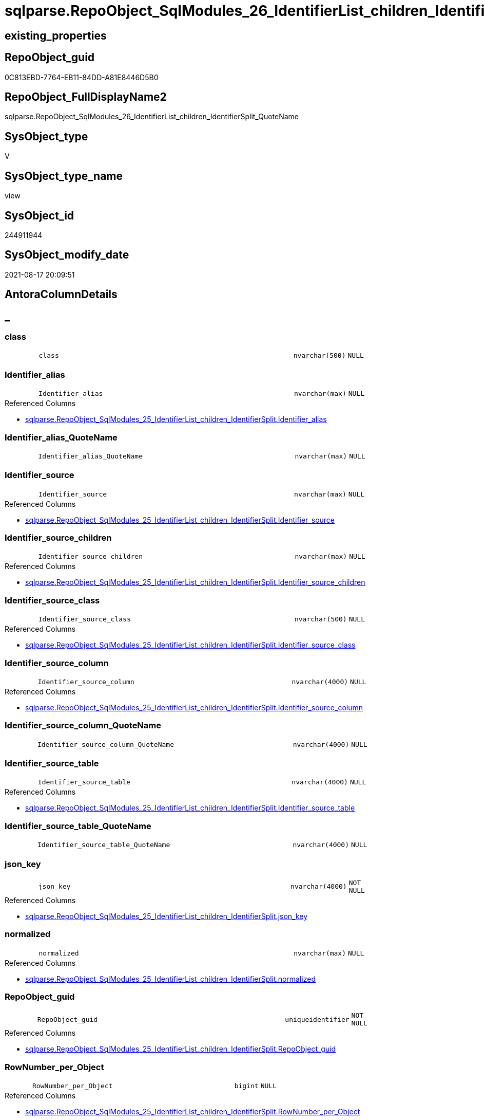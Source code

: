 // tag::HeaderFullDisplayName[]
= sqlparse.RepoObject_SqlModules_26_IdentifierList_children_IdentifierSplit_QuoteName
// end::HeaderFullDisplayName[]

== existing_properties

// tag::existing_properties[]
:ExistsProperty--antorareferencedlist:
:ExistsProperty--antorareferencinglist:
:ExistsProperty--is_repo_managed:
:ExistsProperty--is_ssas:
:ExistsProperty--referencedobjectlist:
:ExistsProperty--sql_modules_definition:
:ExistsProperty--FK:
:ExistsProperty--AntoraIndexList:
:ExistsProperty--Columns:
// end::existing_properties[]

== RepoObject_guid

// tag::RepoObject_guid[]
0C813EBD-7764-EB11-84DD-A81E8446D5B0
// end::RepoObject_guid[]

== RepoObject_FullDisplayName2

// tag::RepoObject_FullDisplayName2[]
sqlparse.RepoObject_SqlModules_26_IdentifierList_children_IdentifierSplit_QuoteName
// end::RepoObject_FullDisplayName2[]

== SysObject_type

// tag::SysObject_type[]
V 
// end::SysObject_type[]

== SysObject_type_name

// tag::SysObject_type_name[]
view
// end::SysObject_type_name[]

== SysObject_id

// tag::SysObject_id[]
244911944
// end::SysObject_id[]

== SysObject_modify_date

// tag::SysObject_modify_date[]
2021-08-17 20:09:51
// end::SysObject_modify_date[]

== AntoraColumnDetails

// tag::AntoraColumnDetails[]
[discrete]
== _


[#column-class]
=== class

[cols="d,8m,m,m,m,d"]
|===
|
|class
|nvarchar(500)
|NULL
|
|
|===


[#column-identifierunderlinealias]
=== Identifier_alias

[cols="d,8m,m,m,m,d"]
|===
|
|Identifier_alias
|nvarchar(max)
|NULL
|
|
|===

.Referenced Columns
--
* xref:sqlparse.repoobject_sqlmodules_25_identifierlist_children_identifiersplit.adoc#column-identifierunderlinealias[+sqlparse.RepoObject_SqlModules_25_IdentifierList_children_IdentifierSplit.Identifier_alias+]
--


[#column-identifierunderlinealiasunderlinequotename]
=== Identifier_alias_QuoteName

[cols="d,8m,m,m,m,d"]
|===
|
|Identifier_alias_QuoteName
|nvarchar(max)
|NULL
|
|
|===


[#column-identifierunderlinesource]
=== Identifier_source

[cols="d,8m,m,m,m,d"]
|===
|
|Identifier_source
|nvarchar(max)
|NULL
|
|
|===

.Referenced Columns
--
* xref:sqlparse.repoobject_sqlmodules_25_identifierlist_children_identifiersplit.adoc#column-identifierunderlinesource[+sqlparse.RepoObject_SqlModules_25_IdentifierList_children_IdentifierSplit.Identifier_source+]
--


[#column-identifierunderlinesourceunderlinechildren]
=== Identifier_source_children

[cols="d,8m,m,m,m,d"]
|===
|
|Identifier_source_children
|nvarchar(max)
|NULL
|
|
|===

.Referenced Columns
--
* xref:sqlparse.repoobject_sqlmodules_25_identifierlist_children_identifiersplit.adoc#column-identifierunderlinesourceunderlinechildren[+sqlparse.RepoObject_SqlModules_25_IdentifierList_children_IdentifierSplit.Identifier_source_children+]
--


[#column-identifierunderlinesourceunderlineclass]
=== Identifier_source_class

[cols="d,8m,m,m,m,d"]
|===
|
|Identifier_source_class
|nvarchar(500)
|NULL
|
|
|===

.Referenced Columns
--
* xref:sqlparse.repoobject_sqlmodules_25_identifierlist_children_identifiersplit.adoc#column-identifierunderlinesourceunderlineclass[+sqlparse.RepoObject_SqlModules_25_IdentifierList_children_IdentifierSplit.Identifier_source_class+]
--


[#column-identifierunderlinesourceunderlinecolumn]
=== Identifier_source_column

[cols="d,8m,m,m,m,d"]
|===
|
|Identifier_source_column
|nvarchar(4000)
|NULL
|
|
|===

.Referenced Columns
--
* xref:sqlparse.repoobject_sqlmodules_25_identifierlist_children_identifiersplit.adoc#column-identifierunderlinesourceunderlinecolumn[+sqlparse.RepoObject_SqlModules_25_IdentifierList_children_IdentifierSplit.Identifier_source_column+]
--


[#column-identifierunderlinesourceunderlinecolumnunderlinequotename]
=== Identifier_source_column_QuoteName

[cols="d,8m,m,m,m,d"]
|===
|
|Identifier_source_column_QuoteName
|nvarchar(4000)
|NULL
|
|
|===


[#column-identifierunderlinesourceunderlinetable]
=== Identifier_source_table

[cols="d,8m,m,m,m,d"]
|===
|
|Identifier_source_table
|nvarchar(4000)
|NULL
|
|
|===

.Referenced Columns
--
* xref:sqlparse.repoobject_sqlmodules_25_identifierlist_children_identifiersplit.adoc#column-identifierunderlinesourceunderlinetable[+sqlparse.RepoObject_SqlModules_25_IdentifierList_children_IdentifierSplit.Identifier_source_table+]
--


[#column-identifierunderlinesourceunderlinetableunderlinequotename]
=== Identifier_source_table_QuoteName

[cols="d,8m,m,m,m,d"]
|===
|
|Identifier_source_table_QuoteName
|nvarchar(4000)
|NULL
|
|
|===


[#column-jsonunderlinekey]
=== json_key

[cols="d,8m,m,m,m,d"]
|===
|
|json_key
|nvarchar(4000)
|NOT NULL
|
|
|===

.Referenced Columns
--
* xref:sqlparse.repoobject_sqlmodules_25_identifierlist_children_identifiersplit.adoc#column-jsonunderlinekey[+sqlparse.RepoObject_SqlModules_25_IdentifierList_children_IdentifierSplit.json_key+]
--


[#column-normalized]
=== normalized

[cols="d,8m,m,m,m,d"]
|===
|
|normalized
|nvarchar(max)
|NULL
|
|
|===

.Referenced Columns
--
* xref:sqlparse.repoobject_sqlmodules_25_identifierlist_children_identifiersplit.adoc#column-normalized[+sqlparse.RepoObject_SqlModules_25_IdentifierList_children_IdentifierSplit.normalized+]
--


[#column-repoobjectunderlineguid]
=== RepoObject_guid

[cols="d,8m,m,m,m,d"]
|===
|
|RepoObject_guid
|uniqueidentifier
|NOT NULL
|
|
|===

.Referenced Columns
--
* xref:sqlparse.repoobject_sqlmodules_25_identifierlist_children_identifiersplit.adoc#column-repoobjectunderlineguid[+sqlparse.RepoObject_SqlModules_25_IdentifierList_children_IdentifierSplit.RepoObject_guid+]
--


[#column-rownumberunderlineperunderlineobject]
=== RowNumber_per_Object

[cols="d,8m,m,m,m,d"]
|===
|
|RowNumber_per_Object
|bigint
|NULL
|
|
|===

.Referenced Columns
--
* xref:sqlparse.repoobject_sqlmodules_25_identifierlist_children_identifiersplit.adoc#column-rownumberunderlineperunderlineobject[+sqlparse.RepoObject_SqlModules_25_IdentifierList_children_IdentifierSplit.RowNumber_per_Object+]
--


[#column-sysobjectunderlinefullname]
=== SysObject_fullname

[cols="d,8m,m,m,m,d"]
|===
|
|SysObject_fullname
|nvarchar(261)
|NULL
|
|
|===

.Description
--
(concat('[',[SysObject_schema_name],'].[',[SysObject_name],']'))
--
{empty} +

.Referenced Columns
--
* xref:sqlparse.repoobject_sqlmodules_25_identifierlist_children_identifiersplit.adoc#column-sysobjectunderlinefullname[+sqlparse.RepoObject_SqlModules_25_IdentifierList_children_IdentifierSplit.SysObject_fullname+]
--


[#column-t2underlineclass]
=== T2_class

[cols="d,8m,m,m,m,d"]
|===
|
|T2_class
|nvarchar(500)
|NULL
|
|
|===

.Referenced Columns
--
* xref:sqlparse.repoobject_sqlmodules_25_identifierlist_children_identifiersplit.adoc#column-t2underlineclass[+sqlparse.RepoObject_SqlModules_25_IdentifierList_children_IdentifierSplit.T2_class+]
--


[#column-t2underlinejsonunderlinekey]
=== T2_json_key

[cols="d,8m,m,m,m,d"]
|===
|
|T2_json_key
|nvarchar(4000)
|NOT NULL
|
|
|===

.Referenced Columns
--
* xref:sqlparse.repoobject_sqlmodules_25_identifierlist_children_identifiersplit.adoc#column-t2underlinejsonunderlinekey[+sqlparse.RepoObject_SqlModules_25_IdentifierList_children_IdentifierSplit.T2_json_key+]
--


// end::AntoraColumnDetails[]

== AntoraPkColumnTableRows

// tag::AntoraPkColumnTableRows[]

















// end::AntoraPkColumnTableRows[]

== AntoraNonPkColumnTableRows

// tag::AntoraNonPkColumnTableRows[]
|
|<<column-class>>
|nvarchar(500)
|NULL
|
|

|
|<<column-identifierunderlinealias>>
|nvarchar(max)
|NULL
|
|

|
|<<column-identifierunderlinealiasunderlinequotename>>
|nvarchar(max)
|NULL
|
|

|
|<<column-identifierunderlinesource>>
|nvarchar(max)
|NULL
|
|

|
|<<column-identifierunderlinesourceunderlinechildren>>
|nvarchar(max)
|NULL
|
|

|
|<<column-identifierunderlinesourceunderlineclass>>
|nvarchar(500)
|NULL
|
|

|
|<<column-identifierunderlinesourceunderlinecolumn>>
|nvarchar(4000)
|NULL
|
|

|
|<<column-identifierunderlinesourceunderlinecolumnunderlinequotename>>
|nvarchar(4000)
|NULL
|
|

|
|<<column-identifierunderlinesourceunderlinetable>>
|nvarchar(4000)
|NULL
|
|

|
|<<column-identifierunderlinesourceunderlinetableunderlinequotename>>
|nvarchar(4000)
|NULL
|
|

|
|<<column-jsonunderlinekey>>
|nvarchar(4000)
|NOT NULL
|
|

|
|<<column-normalized>>
|nvarchar(max)
|NULL
|
|

|
|<<column-repoobjectunderlineguid>>
|uniqueidentifier
|NOT NULL
|
|

|
|<<column-rownumberunderlineperunderlineobject>>
|bigint
|NULL
|
|

|
|<<column-sysobjectunderlinefullname>>
|nvarchar(261)
|NULL
|
|

|
|<<column-t2underlineclass>>
|nvarchar(500)
|NULL
|
|

|
|<<column-t2underlinejsonunderlinekey>>
|nvarchar(4000)
|NOT NULL
|
|

// end::AntoraNonPkColumnTableRows[]

== AntoraIndexList

// tag::AntoraIndexList[]

[#index-idxunderlinerepoobjectunderlinesqlmodulesunderline26underlineidentifierlistunderlinechildrenunderlineidentifiersplitunderlinequotenameunderlineunderline1]
=== idx_RepoObject_SqlModules_26_IdentifierList_children_IdentifierSplit_QuoteName++__++1

* IndexSemanticGroup: xref:other/indexsemanticgroup.adoc#startbnoblankgroupendb[no_group]
+
--
* <<column-RepoObject_guid>>; uniqueidentifier
* <<column-json_key>>; nvarchar(4000)
* <<column-T2_json_key>>; nvarchar(4000)
--
* PK, Unique, Real: 0, 0, 0


[#index-idxunderlinerepoobjectunderlinesqlmodulesunderline26underlineidentifierlistunderlinechildrenunderlineidentifiersplitunderlinequotenameunderlineunderline2]
=== idx_RepoObject_SqlModules_26_IdentifierList_children_IdentifierSplit_QuoteName++__++2

* IndexSemanticGroup: xref:other/indexsemanticgroup.adoc#startbnoblankgroupendb[no_group]
+
--
* <<column-RepoObject_guid>>; uniqueidentifier
* <<column-json_key>>; nvarchar(4000)
--
* PK, Unique, Real: 0, 0, 0


[#index-idxunderlinerepoobjectunderlinesqlmodulesunderline26underlineidentifierlistunderlinechildrenunderlineidentifiersplitunderlinequotenameunderlineunderline3]
=== idx_RepoObject_SqlModules_26_IdentifierList_children_IdentifierSplit_QuoteName++__++3

* IndexSemanticGroup: xref:other/indexsemanticgroup.adoc#startbnoblankgroupendb[no_group]
+
--
* <<column-RepoObject_guid>>; uniqueidentifier
--
* PK, Unique, Real: 0, 0, 0

// end::AntoraIndexList[]

== AntoraMeasureDetails

// tag::AntoraMeasureDetails[]

// end::AntoraMeasureDetails[]

== AntoraParameterList

// tag::AntoraParameterList[]

// end::AntoraParameterList[]

== AntoraXrefCulturesList

// tag::AntoraXrefCulturesList[]
* xref:dhw:sqldb:sqlparse.repoobject_sqlmodules_26_identifierlist_children_identifiersplit_quotename.adoc[] - 
// end::AntoraXrefCulturesList[]

== cultures_count

// tag::cultures_count[]
1
// end::cultures_count[]

== Other tags

source: property.RepoObjectProperty_cross As rop_cross


=== additional_reference_csv

// tag::additional_reference_csv[]

// end::additional_reference_csv[]


=== AdocUspSteps

// tag::adocuspsteps[]

// end::adocuspsteps[]


=== AntoraReferencedList

// tag::antorareferencedlist[]
* xref:sqlparse.repoobject_sqlmodules_25_identifierlist_children_identifiersplit.adoc[]
// end::antorareferencedlist[]


=== AntoraReferencingList

// tag::antorareferencinglist[]
* xref:sqlparse.repoobject_sqlmodules_61_selectidentifier_union.adoc[]
// end::antorareferencinglist[]


=== Description

// tag::description[]

// end::description[]


=== ExampleUsage

// tag::exampleusage[]

// end::exampleusage[]


=== exampleUsage_2

// tag::exampleusage_2[]

// end::exampleusage_2[]


=== exampleUsage_3

// tag::exampleusage_3[]

// end::exampleusage_3[]


=== exampleUsage_4

// tag::exampleusage_4[]

// end::exampleusage_4[]


=== exampleUsage_5

// tag::exampleusage_5[]

// end::exampleusage_5[]


=== exampleWrong_Usage

// tag::examplewrong_usage[]

// end::examplewrong_usage[]


=== has_execution_plan_issue

// tag::has_execution_plan_issue[]

// end::has_execution_plan_issue[]


=== has_get_referenced_issue

// tag::has_get_referenced_issue[]

// end::has_get_referenced_issue[]


=== has_history

// tag::has_history[]

// end::has_history[]


=== has_history_columns

// tag::has_history_columns[]

// end::has_history_columns[]


=== InheritanceType

// tag::inheritancetype[]

// end::inheritancetype[]


=== is_persistence

// tag::is_persistence[]

// end::is_persistence[]


=== is_persistence_check_duplicate_per_pk

// tag::is_persistence_check_duplicate_per_pk[]

// end::is_persistence_check_duplicate_per_pk[]


=== is_persistence_check_for_empty_source

// tag::is_persistence_check_for_empty_source[]

// end::is_persistence_check_for_empty_source[]


=== is_persistence_delete_changed

// tag::is_persistence_delete_changed[]

// end::is_persistence_delete_changed[]


=== is_persistence_delete_missing

// tag::is_persistence_delete_missing[]

// end::is_persistence_delete_missing[]


=== is_persistence_insert

// tag::is_persistence_insert[]

// end::is_persistence_insert[]


=== is_persistence_truncate

// tag::is_persistence_truncate[]

// end::is_persistence_truncate[]


=== is_persistence_update_changed

// tag::is_persistence_update_changed[]

// end::is_persistence_update_changed[]


=== is_repo_managed

// tag::is_repo_managed[]
0
// end::is_repo_managed[]


=== is_ssas

// tag::is_ssas[]
0
// end::is_ssas[]


=== microsoft_database_tools_support

// tag::microsoft_database_tools_support[]

// end::microsoft_database_tools_support[]


=== MS_Description

// tag::ms_description[]

// end::ms_description[]


=== persistence_source_RepoObject_fullname

// tag::persistence_source_repoobject_fullname[]

// end::persistence_source_repoobject_fullname[]


=== persistence_source_RepoObject_fullname2

// tag::persistence_source_repoobject_fullname2[]

// end::persistence_source_repoobject_fullname2[]


=== persistence_source_RepoObject_guid

// tag::persistence_source_repoobject_guid[]

// end::persistence_source_repoobject_guid[]


=== persistence_source_RepoObject_xref

// tag::persistence_source_repoobject_xref[]

// end::persistence_source_repoobject_xref[]


=== pk_index_guid

// tag::pk_index_guid[]

// end::pk_index_guid[]


=== pk_IndexPatternColumnDatatype

// tag::pk_indexpatterncolumndatatype[]

// end::pk_indexpatterncolumndatatype[]


=== pk_IndexPatternColumnName

// tag::pk_indexpatterncolumnname[]

// end::pk_indexpatterncolumnname[]


=== pk_IndexSemanticGroup

// tag::pk_indexsemanticgroup[]

// end::pk_indexsemanticgroup[]


=== ReferencedObjectList

// tag::referencedobjectlist[]
* [sqlparse].[RepoObject_SqlModules_25_IdentifierList_children_IdentifierSplit]
// end::referencedobjectlist[]


=== usp_persistence_RepoObject_guid

// tag::usp_persistence_repoobject_guid[]

// end::usp_persistence_repoobject_guid[]


=== UspExamples

// tag::uspexamples[]

// end::uspexamples[]


=== uspgenerator_usp_id

// tag::uspgenerator_usp_id[]

// end::uspgenerator_usp_id[]


=== UspParameters

// tag::uspparameters[]

// end::uspparameters[]

== Boolean Attributes

source: property.RepoObjectProperty WHERE property_int = 1

// tag::boolean_attributes[]

// end::boolean_attributes[]

== sql_modules_definition

// tag::sql_modules_definition[]
[%collapsible]
=======
[source,sql,numbered]
----

CREATE View sqlparse.RepoObject_SqlModules_26_IdentifierList_children_IdentifierSplit_QuoteName
As
Select
    RepoObject_guid
  , json_key
  , T2_json_key
  , SysObject_fullname
  , RowNumber_per_Object
  , class
  , normalized
  , T2_class
  , Identifier_alias
  , Identifier_source
  , Identifier_source_class
  , Identifier_source_children
  , Identifier_source_table
  , Identifier_source_column
  , Identifier_alias_QuoteName         = Case
                                             When Left(Identifier_alias, 1) = '['
                                                  And Right(Identifier_alias, 1) = ']'
                                                 Then
                                                 Identifier_alias
                                             Else
                                                 QuoteName ( Identifier_alias )
                                         End
  , Identifier_source_table_QuoteName  = Case
                                             When Left(Identifier_source_table, 1) = '['
                                                  And Right(Identifier_source_table, 1) = ']'
                                                 Then
                                                 Identifier_source_table
                                             Else
                                                 QuoteName ( Identifier_source_table )
                                         End
  , Identifier_source_column_QuoteName = Case
                                             When Left(Identifier_source_column, 1) = '['
                                                  And Right(Identifier_source_column, 1) = ']'
                                                 Then
                                                 Identifier_source_column
                                             Else
                                                 QuoteName ( Identifier_source_column )
                                         End
From
    sqlparse.RepoObject_SqlModules_25_IdentifierList_children_IdentifierSplit

----
=======
// end::sql_modules_definition[]


